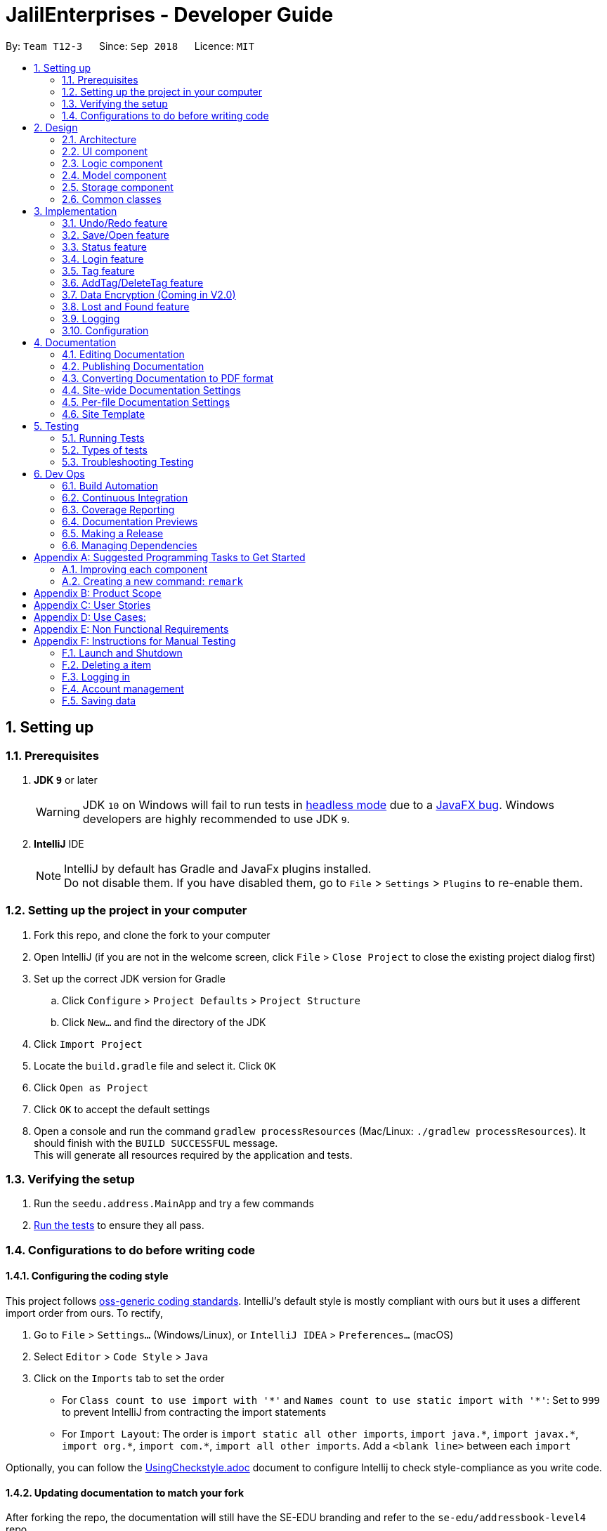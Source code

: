 = JalilEnterprises - Developer Guide
:site-section: DeveloperGuide
:toc:
:toc-title:
:toc-placement: preamble
:sectnums:
:imagesDir: images
:stylesDir: stylesheets
:xrefstyle: full
ifdef::env-github[]
:tip-caption: :bulb:
:note-caption: :information_source:
:warning-caption: :warning:
endif::[]

:repoURL: https://github.com/CS2113-AY1819S1-T12-3/main/tree/master


By: `Team T12-3`      Since: `Sep 2018`      Licence: `MIT`

== Setting up

=== Prerequisites

. *JDK `9`* or later
+
[WARNING]
JDK `10` on Windows will fail to run tests in <<UsingGradle#Running-Tests, headless mode>> due to a https://github.com/javafxports/openjdk-jfx/issues/66[JavaFX bug].
Windows developers are highly recommended to use JDK `9`.

. *IntelliJ* IDE
+
[NOTE]
IntelliJ by default has Gradle and JavaFx plugins installed. +
Do not disable them. If you have disabled them, go to `File` > `Settings` > `Plugins` to re-enable them.


=== Setting up the project in your computer

. Fork this repo, and clone the fork to your computer
. Open IntelliJ (if you are not in the welcome screen, click `File` > `Close Project` to close the existing project dialog first)
. Set up the correct JDK version for Gradle
.. Click `Configure` > `Project Defaults` > `Project Structure`
.. Click `New...` and find the directory of the JDK
. Click `Import Project`
. Locate the `build.gradle` file and select it. Click `OK`
. Click `Open as Project`
. Click `OK` to accept the default settings
. Open a console and run the command `gradlew processResources` (Mac/Linux: `./gradlew processResources`). It should finish with the `BUILD SUCCESSFUL` message. +
This will generate all resources required by the application and tests.

=== Verifying the setup

. Run the `seedu.address.MainApp` and try a few commands
. <<Testing,Run the tests>> to ensure they all pass.

=== Configurations to do before writing code

==== Configuring the coding style

This project follows https://github.com/oss-generic/process/blob/master/docs/CodingStandards.adoc[oss-generic coding standards]. IntelliJ's default style is mostly compliant with ours but it uses a different import order from ours. To rectify,

. Go to `File` > `Settings...` (Windows/Linux), or `IntelliJ IDEA` > `Preferences...` (macOS)
. Select `Editor` > `Code Style` > `Java`
. Click on the `Imports` tab to set the order

* For `Class count to use import with '\*'` and `Names count to use static import with '*'`: Set to `999` to prevent IntelliJ from contracting the import statements
* For `Import Layout`: The order is `import static all other imports`, `import java.\*`, `import javax.*`, `import org.\*`, `import com.*`, `import all other imports`. Add a `<blank line>` between each `import`

Optionally, you can follow the <<UsingCheckstyle#, UsingCheckstyle.adoc>> document to configure Intellij to check style-compliance as you write code.

==== Updating documentation to match your fork

After forking the repo, the documentation will still have the SE-EDU branding and refer to the `se-edu/addressbook-level4` repo.

If you plan to develop this fork as a separate product (i.e. instead of contributing to `se-edu/addressbook-level4`), you should do the following:

. Configure the <<Docs-SiteWideDocSettings, site-wide documentation settings>> in link:{repoURL}/build.gradle[`build.gradle`], such as the `site-name`, to suit your own project.

. Replace the URL in the attribute `repoURL` in link:{repoURL}/docs/DeveloperGuide.adoc[`DeveloperGuide.adoc`] and link:{repoURL}/docs/UserGuide.adoc[`UserGuide.adoc`] with the URL of your fork.

==== Setting up CI

Set up Travis to perform Continuous Integration (CI) for your fork. See <<UsingTravis#, UsingTravis.adoc>> to learn how to set it up.

After setting up Travis, you can optionally set up coverage reporting for your team fork (see <<UsingCoveralls#, UsingCoveralls.adoc>>).

[NOTE]
Coverage reporting could be useful for a team repository that hosts the final version but it is not that useful for your itemal fork.

Optionally, you can set up AppVeyor as a second CI (see <<UsingAppVeyor#, UsingAppVeyor.adoc>>).

[NOTE]
Having both Travis and AppVeyor ensures your App works on both Unix-based platforms and Windows-based platforms (Travis is Unix-based and AppVeyor is Windows-based)

==== Getting started with coding

When you are ready to start coding,

1. Get some sense of the overall design by reading <<Design-Architecture>>.
2. Take a look at <<GetStartedProgramming>>.

== Design

//tag::2.1[]
[[Design-Architecture]]
=== Architecture

.Architecture Diagram
image::Architecture.png[width="600"]

The *_Architecture Diagram_* given above explains the high-level design of the App. Given below is a quick overview of each component.

[TIP]
The `.pptx` files used to create diagrams in this document can be found in the link:{repoURL}/docs/diagrams/[diagrams] folder. To update a diagram, modify the diagram in the pptx file, select the objects of the diagram, and choose `Save as picture`.

`Main` has only one class called link:{repoURL}/src/main/java/seedu/address/MainApp.java[`MainApp`]. It is responsible for,

* At app launch: Initializes the components in the correct sequence, and connects them up with each other.
* At shut down: Shuts down the components and invokes cleanup method where necessary.

<<Design-Commons,*`Commons`*>> represents a collection of classes used by multiple other components. Two of those classes play important roles at the architecture level.

* `EventsCenter` : This class (written using https://github.com/google/guava/wiki/EventBusExplained[Google's Event Bus library]) is used by components to communicate with other components using events (i.e. a form of _Event Driven_ design)
* `LogsCenter` : Used by many classes to write log messages to the App's log file.

The rest of the App consists of four components.

* <<Design-Ui,*`UI`*>>: The UI of the App.
* <<Design-Logic,*`Logic`*>>: The command executor.
* <<Design-Model,*`Model`*>>: Holds the data of the App in-memory.
* <<Design-Storage,*`Storage`*>>: Reads data from, and writes data to, the hard disk.

Each of the four components

* Defines its _API_ in an `interface` with the same name as the Component.
* Exposes its functionality using a `{Component Name}Manager` class.

For example, the `Logic` component (see the class diagram given below) defines it's API in the `Logic.java` interface and exposes its functionality using the `LogicManager.java` class.

.Class Diagram of the Logic Component
image::LogicClassDiagram.png[width="800"]

[discrete]
==== Events-Driven nature of the design

The _Sequence Diagram_ below shows how the components interact for the scenario where the user issues the command `delete 1`.

.Component interactions for `delete 1` command (part 1)
image::SDforDeleteItem.png[width="800"]

[NOTE]
Note how the `Model` simply raises a `StockListChangedEvent` when the Stock List data are changed, instead of asking the `Storage` to save the updates to the hard disk.

The diagram below shows how the `EventsCenter` reacts to that event, which eventually results in the updates being saved to the hard disk and the status bar of the UI being updated to reflect the 'Last Updated' time.

.Component interactions for `delete 1` command (part 2)
image::SDforDeleteItemEventHandling.png[width="800"]

[NOTE]
Note how the event is propagated through the `EventsCenter` to the `Storage` and `UI` without `Model` having to be coupled to either of them. This is an example of how this Event Driven approach helps us reduce direct coupling between components.

The sections below give more details of each component.

[[Design-Ui]]
//end::2.1[]
// tag::2.2[]
=== UI component

.Structure of the UI Component
image::UiClassDiagram.png[width="800"]

*API* : link:{repoURL}/src/main/java/seedu/address/ui/Ui.java[`Ui.java`]

The UI consists of a `MainWindow` that is made up of parts including `CommandBox`, `ResultDisplay`, `ItemListPanel`, `StatusBarFooter`, `BrowserPanel` etc. All these, including the `MainWindow`, inherit from the abstract `UiPart` class.

The `UI` component uses JavaFx UI framework. The layout of these UI parts is defined in matching `.fxml` files that are in the `src/main/resources/view` folder. For example, the layout of the link:{repoURL}/src/main/java/seedu/address/ui/MainWindow.java[`MainWindow`] is specified in link:{repoURL}/src/main/resources/view/MainWindow.fxml[`MainWindow.fxml`]

The `UI` component,

* Executes user commands using the `Logic` component.
* Binds itself to some data in the `Model` component so that the UI can auto-update when data in the `Model` change.
* Responds to events raised from various parts of the App and updates the UI accordingly.

// end::2.2[]
[[Design-Logic]]
=== Logic component

[[fig-LogicClassDiagram]]
.Structure of the Logic Component
image::LogicClassDiagram.png[width="800"]

*API* :
link:{repoURL}/src/main/java/seedu/address/logic/Logic.java[`Logic.java`]

.  `Logic` uses the `StockListParser` class to parse the user command.
.  This results in a `Command` object which is executed by the `LogicManager`.
.  The command execution can affect the `Model` (e.g. adding a item) and/or raise events.
.  The result of the command execution is encapsulated as a `CommandResult` object which is passed back to the `Ui`.

Given below is the Sequence Diagram for interactions within the `Logic` component for the `execute("delete 1")` API call.

.Interactions Inside the Logic Component for the `delete 1` Command
image::DeleteItemSdForLogic.png[width="800"]

[[Design-Model]]
=== Model component

.Structure of the Model Component
image::ModelClassDiagram.png[width="800"]

*API* : link:{repoURL}/src/main/java/seedu/address/model/Model.java[`Model.java`]

The `Model`,

* stores a `UserPref` object that represents the user's preferences.
* stores the Stock List data.
* exposes an unmodifiable `ObservableList<Item>` that can be 'observed' e.g. the UI can be bound to this list so that the UI automatically updates when the data in the list change.
* does not depend on any of the other three components.

[NOTE]
As a more OOP model, we can store a `Tag` list in `Stock List`, which `Item` can reference. This would allow `Stock List` to only require one `Tag` object per unique `Tag`, instead of each `Item` needing their own `Tag` object. An example of how such a model may look like is given below. +
 +
image:ModelClassBetterOopDiagram.png[width="800"]

[[Design-Storage]]
=== Storage component

.Structure of the Storage Component
image::StorageClassDiagram.png[width="800"]

*API* : link:{repoURL}/src/main/java/seedu/address/storage/Storage.java[`Storage.java`]

The `Storage` component,

* can save `UserPref` objects in json format and read it back.
* can save the Stock List data in xml format and read it back.

[[Design-Commons]]
=== Common classes

Classes used by multiple components are in the `seedu.addressbook.commons` package.

== Implementation

This section describes some noteworthy details on how certain features are implemented.

// tag::undoredo[]
=== Undo/Redo feature
==== Current Implementation

The undo/redo mechanism is facilitated by `VersionedStockList`.
It extends `StockList` with an undo/redo history, stored internally as an `stockListStateList` and `currentStatePointer`.
Additionally, it implements the following operations:

* `VersionedStockList#commit()` -- Saves the current stock list state in its history.
* `VersionedStockList#undo()` -- Restores the previous stock list state from its history.
* `VersionedStockList#redo()` -- Restores a previously undone stock list state from its history.

These operations are exposed in the `Model` interface as `Model#commitStockList()`, `Model#undoStockList()` and `Model#redoStockList()` respectively.

Given below is an example usage scenario and how the undo/redo mechanism behaves at each step.

Step 1. The user launches the application for the first time. The `VersionedStockList` will be initialized with the initial stock list state, and the `currentStatePointer` pointing to that single stock list state.

image::UndoRedoStartingStateListDiagram.png[width="800"]

Step 2. The user executes `delete 5` command to delete the 5th item in the stock list. The `delete` command calls `Model#commitStockList()`, causing the modified state of the stock list after the `delete 5` command executes to be saved in the `stockListStateList`, and the `currentStatePointer` is shifted to the newly inserted stock list state.

image::UndoRedoNewCommand1StateListDiagram.png[width="800"]

Step 3. The user executes `add n/David ...` to add a new item. The `add` command also calls `Model#commitStockList()`, causing another modified stock list state to be saved into the `stockListStateList`.

image::UndoRedoNewCommand2StateListDiagram.png[width="800"]

[NOTE]
If a command fails its execution, it will not call `Model#commitStockList()`, so the stock list state will not be saved into the `stockListStateList`.

Step 4. The user now decides that adding the item was a mistake, and decides to undo that action by executing the `undo` command. The `undo` command will call `Model#undoStockList()`, which will shift the `currentStatePointer` once to the left, pointing it to the previous stock list state, and restores the stock list to that state.

image::UndoRedoExecuteUndoStateListDiagram.png[width="800"]

[NOTE]
If the `currentStatePointer` is at index 0, pointing to the initial stock list state, then there are no previous stock list states to restore. The `undo` command uses `Model#canUndoStockList()` to check if this is the case. If so, it will return an error to the user rather than attempting to perform the undo.

The following sequence diagram shows how the undo operation works:

image::UndoRedoSequenceDiagram.png[width="800"]

The `redo` command does the opposite -- it calls `Model#redoStockList()`, which shifts the `currentStatePointer` once to the right, pointing to the previously undone state, and restores the stock list to that state.

[NOTE]
If the `currentStatePointer` is at index `stockListStateList.size() - 1`, pointing to the latest stock list state, then there are no undone stock list states to restore. The `redo` command uses `Model#canRedoStockList()` to check if this is the case. If so, it will return an error to the user rather than attempting to perform the redo.

Step 5. The user then decides to execute the command `list`. Commands that do not modify the stock list, such as `list`, will usually not call `Model#commitStockList()`, `Model#undoStockList()` or `Model#redoStockList()`. Thus, the `stockListStateList` remains unchanged.

image::UndoRedoNewCommand3StateListDiagram.png[width="800"]

Step 6. The user executes `clear`, which calls `Model#commitStockList()`. Since the `currentStatePointer` is not pointing at the end of the `stockListStateList`, all stock list states after the `currentStatePointer` will be purged. We designed it this way because it no longer makes sense to redo the `add n/David ...` command. This is the behavior that most modern desktop applications follow.

image::UndoRedoNewCommand4StateListDiagram.png[width="800"]

The following activity diagram summarizes what happens when a user executes a new command:

image::UndoRedoActivityDiagram.png[width="650"]

==== Design Considerations

===== Aspect: How undo & redo executes

* **Alternative 1 (current choice):** Saves the entire stock list.
** Pros: Easy to implement.
** Cons: May have performance issues in terms of memory usage.
* **Alternative 2:** Individual command knows how to undo/redo by itself.
** Pros: Will use less memory (e.g. for `delete`, just save the item being deleted).
** Cons: We must ensure that the implementation of each individual command are correct.

===== Aspect: Data structure to support the undo/redo commands

* **Alternative 1 (current choice):** Use a list to store the history of stock list states.
** Pros: Easy for new Computer Science student undergraduates to understand, who are likely to be the new incoming developers of our project.
** Cons: Logic is duplicated twice. For example, when a new command is executed, we must remember to update both `HistoryManager` and `VersionedStockList`.
* **Alternative 2:** Use `HistoryManager` for undo/redo
** Pros: We do not need to maintain a separate list, and just reuse what is already in the codebase.
** Cons: Requires dealing with commands that have already been undone: We must remember to skip these commands. Violates Single Responsibility Principle and Separation of Concerns as `HistoryManager` now needs to do two different things.
// end::undoredo[]

// tag::saveopen[]
=== Save/Open feature
==== Current Implementation

The save/open mechanism is facilitated by `SaveCommand` and `OpenCommand`. It extends `Command` and implements the following operation:

* `Command#SaveCommand()` -- Saves the current version of the stock list as an XML file in a /versions/ folder.
* `Command#OpenCommand()` -- Opens the saved XML file as a table in the browser panel.

The operation is exposed in the `Model` interface as `Model#saveStockList()`.

Given below is an example usage scenario and how the saveCommand mechanism behaves at each step.

Step 1. The user executes `save april_18` command to save the current version of the stock list as an xml file named `april_18.xml`.

Step 2. The `save` command calls `Model#saveStockList()`, which initiates a `saveStockListVersionEvent`. The `fileName` and `ReadOnlyStockList` are saved as public final variables in the event.

Step 3. The `handleSaveStockListVersionEvent` handler calls the `saveStockListVersion()` method from the `StorageManager` class.

The following sequence diagram shows how the undo operation works:

image::SaveCommandSequenceDiagram.png[width="800"]

Step 4. The `ReadOnlyStockList` is saved as an xml file.

Step 5. The user executes `open april_18` command to open the saved april_18.xml file.

Step 6. The `open` command calls `Model#openStockList()`, which initiates a `openStockListVersionEvent`. The `fileName` is saved as a public final variable in the event.

Step 7. The `handleOpenStockListVersionEvent` handler calls the `loadFileAsPage()` method from the `BrowserPanel` class.

Step 8. The `loadFileAsPage()` method takes in the fileName and passes the directories of the `april_18.xml` and `template.xsl` files into `transformXml()` method.

Step 9. The `april_18.xml` file is transformed with the `template.xsl` stylesheet into a table format and is displayed by the browser engine on the browser panel.

==== Design Considerations

===== Aspect: How save executes

* **Alternative 1** (current choice) Save as .xml file.
** Pros: Able to display the inventory as a table by using XML transformation with XSLT. The .xml file can also be opened in Excel.
** Cons: -

* **Alternative 2** Save as .csv file.
** Pros: File can be imported or exported.
** Cons: Unable to style the displayed table in the application.

===== Aspect: How open executes

* **Alternative 1** (current choice) Transform .xml file into a table with a .xsl stylesheet.
** Pros: Able to display the inventory in a table format for ease of view.
** Cons: A template.xsl file must be included in the application.

* **Alternative 2** Open the .xml file as it is
** Pros: Does not require transforming the .xml file with XSLT.
** Cons: The displayed inventory is in XML format and hard to decipher.
// end::saveopen[]

// tag::statusfeature[]
=== Status feature
==== Current Implementation

The status feature is facilitated by the `Item` class, which contains the `Status` class.

* The status class keeps track of the quantities `Ready`, `OnLoan`, and `Faulty`.

The status feature is further facilitated by the 5 commands, `StatusCommand`, `ChangeStatusCommand`, `LoanListCommand`, `DeleteLoanListCommand` and `ViewLoansListCommand`. The commands extend `Command` and implements the following operations:

* `Command#StatusCommand()` - Lists out the items according to their status.
* `Command#ChangeStatusCommand()` - Changes the status from `Ready` to `Faulty`, or vice versa.
* `Command#LoanListCommand()` - Creates and stores a loan list and changes the item status from `Ready` to `OnLoan`.
* `Command#DeleteLoanListCommand()` - Deletes the loan list and changes the item status from `OnLoan` to `Ready`.
* `Command#ViewLoanListCommand()` - Lists out the loan lists.

Given below is an example usage scenario and how the command mechanisms behaves at each step.

Step 1. The user executes the `AddCommand` to add 50 Arduinos into the stock list.

* The `AddCommand` calls on the `Item Constructor` which creates the item object, and sets the status of all 50 Arduinos to `Ready` by default.

Step 2. The user executes the `ChangeStatusCommand` to change the status of 10 Arduinos from `Ready` to `Faulty`.

* The `ChangeStatusCommandParser#parseCommand()` is called and takes in the input string from the user, parses it into the `ChangeStatusDescriptor`, and returns a new `ChangeStatusCommand`.
* The `ChangeStatusDescriptor` class consists of the `itemName`, `quantity`, `originalStatus`, and `updatedStatus`.
* The `ChangeStatusCommand#execute()` is called. This calls the `Model#getFilteredItemList()` to obtain the item to update, and calls `Model#updateItem()` to update the item inside of the stock list with the new status.

The following sequence diagram shows how the changeStatus operation works:

image::ChangeStatus.png[width="800"]

Step 3. The user executes the `StatusCommand` to list the items by status.

* The `StatusCommand#execute` is called. This calls the `Model#getFilteredItemList()` to obtain the item list.
* The `StatusCommand#sortSimpleItems()` iterates through the item list and sorts them according to the status.
* The sorted items are stored as `SimpleItem` objects, which stores the just `itemName` the and `quantity`, as these are the only 2 relevant fields.
* The results are shown to the user.

Step 4. The user executes the `LoanListCommand` to loan out 20 Arduinos to Davind.

* The `LoanListParser#parseCommand` is called and takes in the input string from the user, parses it into the `LoanerDescription`, and returns a new `LoanListCommand`.
* The `LoanerDescription` class consists of the `itemName`, `loanerName`, and `quantity`.
* The `LoanListCommand#execute()` is called. This creates a new `ChangeStatusCommand` and calls the `ChangeStatusCommand#execute()` to change the status from Ready to On_Loan.
* The `LoanListCommand#updateLoanList()` is called. This creates an `XmlAdaptedLoanerDescription` object and is added into the `XmlAdaptedLoanList`.
* The `LoanListCommand#updateXmlLoanListFile()` is called to save the changes in storage.

Step 5. The user executes the `ViewLoanListCommand` to view the loan list.

* The `XmlAdaptedLoanList#getLoanList()` is used to obtain the loan list
* The `ViewLoanListCommand#getMessageOutput()` iterates through the loan list and returns the result to the user.

Step 6. The user executes the `DeleteLoanListCommand` to delete the loan list when Davind returns the Arduinos.

* The `DeleteLoanListCommand#execute()` is called. This calls the `ChangeStatusCommand#execute()` to change the status from On_Loan to Ready.
* The `xmlAdaptedLoanList#getLoanList()` is called to obtain the loan list.
* The `ArrayList#remove()` is called to remove the loan list entry
* The `LoanListCommand#updateXmlLoanListFile()` is called to save the changes in storage.

==== Design Considerations

===== Aspect: How StatusCommand executes

* **Alternative 1:** Storing the items as an Item instead of SimpleItem.
** Pros: Easier to implement as I would not have to create a new class.
** Cons: This slows down the code, and it contains redundant information that is not required.
* **Alternative 2:** Iterate through the item list 3 times, one for each Status field.
** Pros: We would not have to create 3 ArrayList to store the items as they can be printed out immediately.
** Cons: This slows down the code significantly, and makes the code longer.

===== Aspect: How ChangeStatusCommand executes

* **Alternative 1:** Not creating a ChangeStatusDescriptor class to store the user inputs
** Pros: Easier to implement as I would not have to create a new class.
** Cons: This would make the code extremely messy as there would be multiple parameters to handle.

// end::statusfeature[]

// tag::login[]
=== Login feature
==== Current Implementation

The login mechanism is facilitated by `LoginCommand`. It extends `Command` and implements the following operations:


* `LoginCommand#modifyLoginStatus()` -- checks if the password matches the account in the database, if it exists. If true, updates the logged in account status in `Model` accordingly.

* `LoginCommand#execute()` -- calls `LoginCommand#modifyLoginStatus()`. Then, checks login status in `Model` and displays a login success message if true and displays a failure message otherwise.

These operations are exposed in the `Model` interface as `Model#setLoggedInUser()` and `Model#getLoginStatus()` respectively.


Given below is an example usage scenario and how the LoginCommand mechanism behaves at each step.

Step 1. The user executes `login u/admin p/admin` command to log into StockList with *admin* and *admin* being the username and password credentials respectively.

Step 2. The `execute` command calls `Model#getLoginStatus()` and checks if the user is already logged in. If true, `execute` throws a `CommandException` notifying the user that he is already logged in.

Step 3. The `execute` command then calls `LoginCommand#modifyLoginStatus()`, which checks if the username *admin* exists in the account list, and if it does, checks if the given password *admin* matches the password associated with the username *admin*.

Step 4. If the *admin* password matches, `LoginCommand#modifyLoginStatus()` calls `Model#setLoggedInUser()` which updates the logged in account status in `model` with the logged in account set to *admin* and logged in status set to true.

Step 5. The `execute` command then checks the log in status via `Model#getLoginStatus()`. A success message is printed if true; otherwise a failure message is printed.

The following sequence diagram shows how the login operation works:

image::LoginSequenceDiagram.png[width="800"]

==== Design Considerations

===== Aspect: How login executes

* **Alternative 1** (current choice) Check against various accounts stored in a file and allow access if match.
** Pros: Allows for multiple accounts with access to StockList.
** Cons: More memory usage.

* **Alternative 2** Checks against a single account that can be modified.
** Pros: Simple to implement, minimal memory usage, allows for only one access account.
** Cons: Does not allow access for multiple accounts, locked out of app if credentials lost.
// end::login[]

// tag::tag[]
=== Tag feature
==== Current Implementation

The Tag feature is facilitated by `TagCommand`.
It extends `Command` and implements the following operation:

* `TagCommand()` -- Finds and shows all items under specific tags.

Given below is an example usage scenario and how the tag mechanism behaves at each step.

Step 1. The user executes `tag Lab1` command to list all items with the tag `Lab1`

Step 2. The `tag` command calls `updateFilteredItemListByTag()`, which shows the search result to the user.


==== Design Considerations

===== Aspect: How tagCommand executes

* **Alternative 1 (current choice):** When multiple tags are used for search, the search result will be `all the items` contains at least one tag.
** Pros: Easy to implement.
** Cons: May be difficult for the user to tell which item contains one tag and which items contain the other tag.
* **Alternative 2:** Group the search result by different tags inputted.
** Pros: Will be useful in real-life scenario
** Cons: It is harder to implement and takes up more screen space to show the results.


// end::tag[]

// tag::addTag[]
=== AddTag/DeleteTag feature
==== Current Implementation

The AddTag and DeleteTag features are facilitated by `AddTagCommand` and `DeleteTagCommand`.
They extend `Command` and implement the following operations:

* `AddTagCommand()` --  Adds new tags to a selected item in the Stock List.
* `DeleteTagCommand()` -- Deletes some tags while keeping the rest of a selected item in the Stock List.

Given below are example usage scenarios and how the addTag/deleteTag mechanism behave at each step.

Scenario 1: `AddTag`

Step 1. The user executes `addTag 1 t/ Lab2` command to add a tag `Lab2` to the item with index 1 in the Stock List.

Step 2. The `addTag` command calls `updateFilteredItemList();` in `model` to show the stock list after the tag is added.

Scenario 2: `DeleteTag`

Step 1. The user executes `deleteTag 1 t/ Lab1` command to delete a tag `Lab1` from the item with index 1 in the Stock List.

Step 2. The `deleteTag` command calls `updateFilteredItemList();` in `model` to show the stock list after the tag is deleted.


==== Design Considerations

* **Alternative 1 (current choice):** Adds tags to or deletes tags from one item in the stock list.
** Pros: Easy to implement.
** Cons: May be complicated when the same tags need to be added to or deleted from multiple items.
* **Alternative 2:** Adds tags to or deletes tag from multiple items in the stock list.
** Pros: Will be more user friendly when same tags need to be added to or deleted from multiple items.
** Cons: It is harder to implement.


// end::addTag[]

// tag::dataencryption[]
=== Data Encryption (Coming in V2.0)
In v2.0, account data will be encrypted using AES encryption for added security.

// end::dataencryption[]

//tag::lost&foundfeature[]
=== Lost and Found feature
==== Current Implementation
The Lost and Found mechanism is facilitated by `LostCommand`, `FoundCommand` and `LostandFoundCommand`. These three commands extend `Command`. And two class: LostDescriptor and Found Descriptor are created as well. The 3 commands implement the following operations:
* `LostCommand#lost()` -- Lost an item with its number from the Stock List.
* `FoundCommand#found()` --  Found a number of lost items from the Stock List.
* `LostandFoundCommand#lost&found()` -- List the lost items and the lost number.

Given below are example usage scenarios and how the Lost and Found mechanism behaves at each step.

Scenario 1：

Step 1. The user executes `lost 1 q/20` command to indicate 20 Arduinos are lost from the Stock List.

Step 2. The `LostDescriptor` consists of the lost quantity of the item.

Step 3. The `lost` command firstly calls `getFilteredItemList()` to get the item of the given index and its original quantity.

Step 4. Then `LostDescriptor` will be called and the lost quantity of the item will be returned.

Step 5. By using the original quantity of the item minus the lost quantity, the updated quantity of the item will be got.

Step 6. A copy is created and the change of the quantity is made to the copy. The copy then replaces the original item.

Step 7. The updated item list and success message is shown to the user. Updates are committed to the storage.

Scenario 2：

Step 1. The user executes `found 1 q/20` command to indicate 20 lost Arduinos from the Stock List are found.

Step 2. The `FoundDescriptor` consists of the found quantity of the item.

Step 3. The `found` command firstly calls `getFilteredItemList()` to get the item of the given index and its original quantity.

Step 4. Then `FoundDescriptor` will be called and the found quantity of the item will be returned.

Step 5. By using the original quantity of the item adds the found quantity, the updated quantity of the item will be got.

Step 6. A copy is created and the change of the quantity is made to the copy. The copy then replaces the original item.

Step 7. The updated item list and success message is shown to the user. Updates are committed to the storage.

Scenario 3:

Step 1. The user executes `lost 1 q/5` command to indicate 5 Arduinos are lost.

Step 2. The user executes `lost 2 q/3` command to indicate 3 Rasperry Pis are lost.

Step 3. The user executes `found 1 q/2` command to indicate 2 lost Arduinos are found.

Step 4. The user executes `lost&found`.

Step 5. The lost list will be shown to the user.

==== Design Considerations

===== Aspect: How Lost and Found executes


* **Alternative 1** (current choice) Create a lost&found list to record the lost&found history.
** Pros: Able to list all the lost&found records and history.
** Cons: May have performance issues in terms of usage and require more memory.

* **Alternative 2** When executing lost or found command, update the quantity of the item in the StockList.
** Pros: Easy to handle while only increasing and decreasing the quantity will be used and no need to record all the lost history.
** Cons: Unable to list all the lost and found history.
//end::lost&foundfeature[]
// end::lostcommand[],foundcommand[],lostandfoundcommand[]

=== Logging

We are using `java.util.logging` package for logging. The `LogsCenter` class is used to manage the logging levels and logging destinations.

* The logging level can be controlled using the `logLevel` setting in the configuration file (See <<Implementation-Configuration>>)
* The `Logger` for a class can be obtained using `LogsCenter.getLogger(Class)` which will log messages according to the specified logging level
* Currently log messages are output through: `Console` and to a `.log` file.

*Logging Levels*

* `SEVERE` : Critical problem detected which may possibly cause the termination of the application
* `WARNING` : Can continue, but with caution
* `INFO` : Information showing the noteworthy actions by the App
* `FINE` : Details that is not usually noteworthy but may be useful in debugging e.g. print the actual list instead of just its size

[[Implementation-Configuration]]
=== Configuration

Certain properties of the application can be controlled (e.g App name, logging level) through the configuration file (default: `config.json`).

== Documentation

We use asciidoc for writing documentation.

[NOTE]
We chose asciidoc over Markdown because asciidoc, although a bit more complex than Markdown, provides more flexibility in formatting.

=== Editing Documentation

See <<UsingGradle#rendering-asciidoc-files, UsingGradle.adoc>> to learn how to render `.adoc` files locally to preview the end result of your edits.
Alternatively, you can download the AsciiDoc plugin for IntelliJ, which allows you to preview the changes you have made to your `.adoc` files in real-time.

=== Publishing Documentation

See <<UsingTravis#deploying-github-pages, UsingTravis.adoc>> to learn how to deploy GitHub Pages using Travis.

=== Converting Documentation to PDF format

We use https://www.google.com/chrome/browser/desktop/[Google Chrome] for converting documentation to PDF format, as Chrome's PDF engine preserves hyperlinks used in webpages.

Here are the steps to convert the project documentation files to PDF format.

.  Follow the instructions in <<UsingGradle#rendering-asciidoc-files, UsingGradle.adoc>> to convert the AsciiDoc files in the `docs/` directory to HTML format.
.  Go to your generated HTML files in the `build/docs` folder, right click on them and select `Open with` -> `Google Chrome`.
.  Within Chrome, click on the `Print` option in Chrome's menu.
.  Set the destination to `Save as PDF`, then click `Save` to save a copy of the file in PDF format. For best results, use the settings indicated in the screenshot below.

.Saving documentation as PDF files in Chrome
image::chrome_save_as_pdf.png[width="300"]

[[Docs-SiteWideDocSettings]]
=== Site-wide Documentation Settings

The link:{repoURL}/build.gradle[`build.gradle`] file specifies some project-specific https://asciidoctor.org/docs/user-manual/#attributes[asciidoc attributes] which affects how all documentation files within this project are rendered.

[TIP]
Attributes left unset in the `build.gradle` file will use their *default value*, if any.

[cols="1,2a,1", options="header"]
.List of site-wide attributes
|===
|Attribute name |Description |Default value

|`site-name`
|The name of the website.
If set, the name will be displayed near the top of the page.
|_not set_

|`site-githuburl`
|URL to the site's repository on https://github.com[GitHub].
Setting this will add a "View on GitHub" link in the navigation bar.
|_not set_

|`site-seedu`
|Define this attribute if the project is an official SE-EDU project.
This will render the SE-EDU navigation bar at the top of the page, and add some SE-EDU-specific navigation items.
|_not set_

|===

[[Docs-PerFileDocSettings]]
=== Per-file Documentation Settings

Each `.adoc` file may also specify some file-specific https://asciidoctor.org/docs/user-manual/#attributes[asciidoc attributes] which affects how the file is rendered.

Asciidoctor's https://asciidoctor.org/docs/user-manual/#builtin-attributes[built-in attributes] may be specified and used as well.

[TIP]
Attributes left unset in `.adoc` files will use their *default value*, if any.

[cols="1,2a,1", options="header"]
.List of per-file attributes, excluding Asciidoctor's built-in attributes
|===
|Attribute name |Description |Default value

|`site-section`
|Site section that the document belongs to.
This will cause the associated item in the navigation bar to be highlighted.
One of: `UserGuide`, `DeveloperGuide`, ``LearningOutcomes``{asterisk}, `AboutUs`, `ContactUs`

_{asterisk} Official SE-EDU projects only_
|_not set_

|`no-site-header`
|Set this attribute to remove the site navigation bar.
|_not set_

|===

=== Site Template

The files in link:{repoURL}/docs/stylesheets[`docs/stylesheets`] are the https://developer.mozilla.org/en-US/docs/Web/CSS[CSS stylesheets] of the site.
You can modify them to change some properties of the site's design.

The files in link:{repoURL}/docs/templates[`docs/templates`] controls the rendering of `.adoc` files into HTML5.
These template files are written in a mixture of https://www.ruby-lang.org[Ruby] and http://slim-lang.com[Slim].

[WARNING]
====
Modifying the template files in link:{repoURL}/docs/templates[`docs/templates`] requires some knowledge and experience with Ruby and Asciidoctor's API.
You should only modify them if you need greater control over the site's layout than what stylesheets can provide.
The SE-EDU team does not provide support for modified template files.
====

[[Testing]]
== Testing

=== Running Tests

There are three ways to run tests.

[TIP]
The most reliable way to run tests is the 3rd one. The first two methods might fail some GUI tests due to platform/resolution-specific idiosyncrasies.

*Method 1: Using IntelliJ JUnit test runner*

* To run all tests, right-click on the `src/test/java` folder and choose `Run 'All Tests'`
* To run a subset of tests, you can right-click on a test package, test class, or a test and choose `Run 'ABC'`

*Method 2: Using Gradle*

* Open a console and run the command `gradlew clean allTests` (Mac/Linux: `./gradlew clean allTests`)

[NOTE]
See <<UsingGradle#, UsingGradle.adoc>> for more info on how to run tests using Gradle.

*Method 3: Using Gradle (headless)*

Thanks to the https://github.com/TestFX/TestFX[TestFX] library we use, our GUI tests can be run in the _headless_ mode. In the headless mode, GUI tests do not show up on the screen. That means the developer can do other things on the Computer while the tests are running.

To run tests in headless mode, open a console and run the command `gradlew clean headless allTests` (Mac/Linux: `./gradlew clean headless allTests`)

=== Types of tests

We have two types of tests:

.  *GUI Tests* - These are tests involving the GUI. They include,
.. _System Tests_ that test the entire App by simulating user actions on the GUI. These are in the `systemtests` package.
.. _Unit tests_ that test the individual components. These are in `seedu.address.ui` package.
.  *Non-GUI Tests* - These are tests not involving the GUI. They include,
..  _Unit tests_ targeting the lowest level methods/classes. +
e.g. `seedu.address.commons.StringUtilTest`
..  _Integration tests_ that are checking the integration of multiple code units (those code units are assumed to be working). +
e.g. `seedu.address.storage.StorageManagerTest`
..  Hybrids of unit and integration tests. These test are checking multiple code units as well as how the are connected together. +
e.g. `seedu.address.logic.LogicManagerTest`


=== Troubleshooting Testing
**Problem: `HelpWindowTest` fails with a `NullPointerException`.**

* Reason: One of its dependencies, `HelpWindow.html` in `src/main/resources/docs` is missing.
* Solution: Execute Gradle task `processResources`.

== Dev Ops

=== Build Automation

See <<UsingGradle#, UsingGradle.adoc>> to learn how to use Gradle for build automation.

=== Continuous Integration

We use https://travis-ci.org/[Travis CI] and https://www.appveyor.com/[AppVeyor] to perform _Continuous Integration_ on our projects. See <<UsingTravis#, UsingTravis.adoc>> and <<UsingAppVeyor#, UsingAppVeyor.adoc>> for more details.

=== Coverage Reporting

We use https://coveralls.io/[Coveralls] to track the code coverage of our projects. See <<UsingCoveralls#, UsingCoveralls.adoc>> for more details.

=== Documentation Previews
When a pull request has changes to asciidoc files, you can use https://www.netlify.com/[Netlify] to see a preview of how the HTML version of those asciidoc files will look like when the pull request is merged. See <<UsingNetlify#, UsingNetlify.adoc>> for more details.

=== Making a Release

Here are the steps to create a new release.

.  Update the version number in link:{repoURL}/src/main/java/seedu/address/MainApp.java[`MainApp.java`].
.  Generate a JAR file <<UsingGradle#creating-the-jar-file, using Gradle>>.
.  Tag the repo with the version number. e.g. `v0.1`
.  https://help.github.com/articles/creating-releases/[Create a new release using GitHub] and upload the JAR file you created.

=== Managing Dependencies

A project often depends on third-party libraries. For example, Stock List depends on the http://wiki.fasterxml.com/JacksonHome[Jackson library] for XML parsing. Managing these _dependencies_ can be automated using Gradle. For example, Gradle can download the dependencies automatically, which is better than these alternatives. +
a. Include those libraries in the repo (this bloats the repo size) +
b. Require developers to download those libraries manually (this creates extra work for developers)

[[GetStartedProgramming]]
[appendix]
== Suggested Programming Tasks to Get Started

Suggested path for new programmers:

1. First, add small local-impact (i.e. the impact of the change does not go beyond the component) enhancements to one component at a time. Some suggestions are given in <<GetStartedProgramming-EachComponent>>.

2. Next, add a feature that touches multiple components to learn how to implement an end-to-end feature across all components. <<GetStartedProgramming-RemarkCommand>> explains how to go about adding such a feature.

[[GetStartedProgramming-EachComponent]]
=== Improving each component

Each individual exercise in this section is component-based (i.e. you would not need to modify the other components to get it to work).

[discrete]
==== `Logic` component

*Scenario:* You are in charge of `logic`. During dog-fooding, your team realize that it is troublesome for the user to type the whole command in order to execute a command. Your team devise some strategies to help cut down the amount of typing necessary, and one of the suggestions was to implement aliases for the command words. Your job is to implement such aliases.

[TIP]
Do take a look at <<Design-Logic>> before attempting to modify the `Logic` component.

. Add a shorthand equivalent alias for each of the individual commands. For example, besides typing `clear`, the user can also type `c` to remove all items in the list.
+
****
* Hints
** Just like we store each individual command word constant `COMMAND_WORD` inside `*Command.java` (e.g.  link:{repoURL}/src/main/java/seedu/address/logic/commands/FindCommand.java[`FindCommand#COMMAND_WORD`], link:{repoURL}/src/main/java/seedu/address/logic/commands/DeleteCommand.java[`DeleteCommand#COMMAND_WORD`]), you need a new constant for aliases as well (e.g. `FindCommand#COMMAND_ALIAS`).
** link:{repoURL}/src/main/java/seedu/address/logic/parser/StockListParser.java[`StockListParser`] is responsible for analyzing command words.
* Solution
** Modify the switch statement in link:{repoURL}/src/main/java/seedu/address/logic/parser/StockListParser.java[`StockListParser#parseCommand(String)`] such that both the proper command word and alias can be used to execute the same intended command.
** Add new tests for each of the aliases that you have added.
** Update the user guide to document the new aliases.
** See this https://github.com/se-edu/addressbook-level4/pull/785[PR] for the full solution.
****

[discrete]
==== `Model` component

*Scenario:* You are in charge of `model`. One day, the `logic`-in-charge approaches you for help. He wants to implement a command such that the user is able to remove a particular tag from everyone in the stock list, but the model API does not support such a functionality at the moment. Your job is to implement an API method, so that your teammate can use your API to implement his command.

[TIP]
Do take a look at <<Design-Model>> before attempting to modify the `Model` component.

. Add a `removeTag(Tag)` method. The specified tag will be removed from everyone in the stock list.
+
****
* Hints
** The link:{repoURL}/src/main/java/seedu/address/model/Model.java[`Model`] and the link:{repoURL}/src/main/java/seedu/address/model/StockList.java[`StockList`] API need to be updated.
** Think about how you can use SLAP to design the method. Where should we place the main logic of deleting tags?
**  Find out which of the existing API methods in  link:{repoURL}/src/main/java/seedu/address/model/StockList.java[`StockList`] and link:{repoURL}/src/main/java/seedu/address/model/item/Item.java[`Item`] classes can be used to implement the tag removal logic. link:{repoURL}/src/main/java/seedu/address/model/StockList.java[`StockList`] allows you to update a item, and link:{repoURL}/src/main/java/seedu/address/model/item/Item.java[`Item`] allows you to update the tags.
* Solution
** Implement a `removeTag(Tag)` method in link:{repoURL}/src/main/java/seedu/address/model/StockList.java[`StockList`]. Loop through each item, and remove the `tag` from each item.
** Add a new API method `deleteTag(Tag)` in link:{repoURL}/src/main/java/seedu/address/model/ModelManager.java[`ModelManager`]. Your link:{repoURL}/src/main/java/seedu/address/model/ModelManager.java[`ModelManager`] should call `StockList#removeTag(Tag)`.
** Add new tests for each of the new public methods that you have added.
** See this https://github.com/se-edu/addressbook-level4/pull/790[PR] for the full solution.
****

[discrete]
==== `Ui` component

*Scenario:* You are in charge of `ui`. During a beta testing session, your team is observing how the users use your stock list application. You realize that one of the users occasionally tries to delete non-existent tags from a contact, because the tags all look the same visually, and the user got confused. Another user made a typing mistake in his command, but did not realize he had done so because the error message wasn't prominent enough. A third user keeps scrolling down the list, because he keeps forgetting the index of the last item in the list. Your job is to implement improvements to the UI to solve all these problems.

[TIP]
Do take a look at <<Design-Ui>> before attempting to modify the `UI` component.

. Use different colors for different tags inside item cards. For example, `friends` tags can be all in brown, and `colleagues` tags can be all in yellow.
+
**Before**
+
image::getting-started-ui-tag-before.png[width="300"]
+
**After**
+
image::getting-started-ui-tag-after.png[width="300"]
+
****
* Hints
** The tag labels are created inside link:{repoURL}/src/main/java/seedu/address/ui/ItemCard.java[the `ItemCard` constructor] (`new Label(tag.tagName)`). https://docs.oracle.com/javase/8/javafx/api/javafx/scene/control/Label.html[JavaFX's `Label` class] allows you to modify the style of each Label, such as changing its color.
** Use the .css attribute `-fx-background-color` to add a color.
** You may wish to modify link:{repoURL}/src/main/resources/view/DarkTheme.css[`DarkTheme.css`] to include some pre-defined colors using css, especially if you have experience with web-based css.
* Solution
** You can modify the existing test methods for `ItemCard` 's to include testing the tag's color as well.
** See this https://github.com/se-edu/addressbook-level4/pull/798[PR] for the full solution.
*** The PR uses the hash code of the tag names to generate a color. This is deliberately designed to ensure consistent colors each time the application runs. You may wish to expand on this design to include additional features, such as allowing users to set their own tag colors, and directly saving the colors to storage, so that tags retain their colors even if the hash code algorithm changes.
****

. Modify link:{repoURL}/src/main/java/seedu/address/commons/events/ui/NewResultAvailableEvent.java[`NewResultAvailableEvent`] such that link:{repoURL}/src/main/java/seedu/address/ui/ResultDisplay.java[`ResultDisplay`] can show a different style on error (currently it shows the same regardless of errors).
+
**Before**
+
image::getting-started-ui-result-before.png[width="200"]
+
**After**
+
image::getting-started-ui-result-after.png[width="200"]
+
****
* Hints
** link:{repoURL}/src/main/java/seedu/address/commons/events/ui/NewResultAvailableEvent.java[`NewResultAvailableEvent`] is raised by link:{repoURL}/src/main/java/seedu/address/ui/CommandBox.java[`CommandBox`] which also knows whether the result is a success or failure, and is caught by link:{repoURL}/src/main/java/seedu/address/ui/ResultDisplay.java[`ResultDisplay`] which is where we want to change the style to.
** Refer to link:{repoURL}/src/main/java/seedu/address/ui/CommandBox.java[`CommandBox`] for an example on how to display an error.
* Solution
** Modify link:{repoURL}/src/main/java/seedu/address/commons/events/ui/NewResultAvailableEvent.java[`NewResultAvailableEvent`] 's constructor so that users of the event can indicate whether an error has occurred.
** Modify link:{repoURL}/src/main/java/seedu/address/ui/ResultDisplay.java[`ResultDisplay#handleNewResultAvailableEvent(NewResultAvailableEvent)`] to react to this event appropriately.
** You can write two different kinds of tests to ensure that the functionality works:
*** The unit tests for `ResultDisplay` can be modified to include verification of the color.
*** The system tests link:{repoURL}/src/test/java/systemtests/StockListSystemTest.java[`StockListSystemTest#assertCommandBoxShowsDefaultStyle() and StockListSystemTest#assertCommandBoxShowsErrorStyle()`] to include verification for `ResultDisplay` as well.
** See this https://github.com/se-edu/addressbook-level4/pull/799[PR] for the full solution.
*** Do read the commits one at a time if you feel overwhelmed.
****

. Modify the link:{repoURL}/src/main/java/seedu/address/ui/StatusBarFooter.java[`StatusBarFooter`] to show the total number of people in the stock list.
+
**Before**
+
image::getting-started-ui-status-before.png[width="500"]
+
**After**
+
image::getting-started-ui-status-after.png[width="500"]
+
****
* Hints
** link:{repoURL}/src/main/resources/view/StatusBarFooter.fxml[`StatusBarFooter.fxml`] will need a new `StatusBar`. Be sure to set the `GridPane.columnIndex` properly for each `StatusBar` to avoid misalignment!
** link:{repoURL}/src/main/java/seedu/address/ui/StatusBarFooter.java[`StatusBarFooter`] needs to initialize the status bar on application start, and to update it accordingly whenever the stock list is updated.
* Solution
** Modify the constructor of link:{repoURL}/src/main/java/seedu/address/ui/StatusBarFooter.java[`StatusBarFooter`] to take in the number of items when the application just started.
** Use link:{repoURL}/src/main/java/seedu/address/ui/StatusBarFooter.java[`StatusBarFooter#handleStockListChangedEvent(StockListChangedEvent)`] to update the number of items whenever there are new changes to the addressbook.
** For tests, modify link:{repoURL}/src/test/java/guitests/guihandles/StatusBarFooterHandle.java[`StatusBarFooterHandle`] by adding a state-saving functionality for the total number of people status, just like what we did for save location and sync status.
** For system tests, modify link:{repoURL}/src/test/java/systemtests/StockListSystemTest.java[`StockListSystemTest`] to also verify the new total number of items status bar.
** See this https://github.com/se-edu/addressbook-level4/pull/803[PR] for the full solution.
****

[discrete]
==== `Storage` component

*Scenario:* You are in charge of `storage`. For your next project milestone, your team plans to implement a new feature of saving the stock list to the cloud. However, the current implementation of the application constantly saves the stock list after the execution of each command, which is not ideal if the user is working on limited internet connection. Your team decided that the application should instead save the changes to a temporary local backup file first, and only upload to the cloud after the user closes the application. Your job is to implement a backup API for the stock list storage.

[TIP]
Do take a look at <<Design-Storage>> before attempting to modify the `Storage` component.

. Add a new method `backupStockList(ReadOnlyStockList)`, so that the stock list can be saved in a fixed temporary location.
+
****
* Hint
** Add the API method in link:{repoURL}/src/main/java/seedu/address/storage/StockListStorage.java[`StockListStorage`] interface.
** Implement the logic in link:{repoURL}/src/main/java/seedu/address/storage/StorageManager.java[`StorageManager`] and link:{repoURL}/src/main/java/seedu/address/storage/XmlStockListStorage.java[`XmlStockListStorage`] class.
* Solution
** See this https://github.com/se-edu/addressbook-level4/pull/594[PR] for the full solution.
****

[[GetStartedProgramming-RemarkCommand]]
=== Creating a new command: `remark`

By creating this command, you will get a chance to learn how to implement a feature end-to-end, touching all major components of the app.

*Scenario:* You are a software maintainer for `addressbook`, as the former developer team has moved on to new projects. The current users of your application have a list of new feature requests that they hope the software will eventually have. The most popular request is to allow adding additional comments/notes about a particular contact, by providing a flexible `remark` field for each contact, rather than relying on tags alone. After designing the specification for the `remark` command, you are convinced that this feature is worth implementing. Your job is to implement the `remark` command.

==== Description
Edits the remark for a item specified in the `INDEX`. +
Format: `remark INDEX r/[REMARK]`

Examples:

* `remark 1 r/Likes to drink coffee.` +
Edits the remark for the first item to `Likes to drink coffee.`
* `remark 1 r/` +
Removes the remark for the first item.

==== Step-by-step Instructions

===== [Step 1] Logic: Teach the app to accept 'remark' which does nothing
Let's start by teaching the application how to parse a `remark` command. We will add the logic of `remark` later.

**Main:**

. Add a `RemarkCommand` that extends link:{repoURL}/src/main/java/seedu/address/logic/commands/Command.java[`Command`]. Upon execution, it should just throw an `Exception`.
. Modify link:{repoURL}/src/main/java/seedu/address/logic/parser/StockListParser.java[`StockListParser`] to accept a `RemarkCommand`.

**Tests:**

. Add `RemarkCommandTest` that tests that `execute()` throws an Exception.
. Add new test method to link:{repoURL}/src/test/java/seedu/address/logic/parser/StockListParserTest.java[`StockListParserTest`], which tests that typing "remark" returns an instance of `RemarkCommand`.

===== [Step 2] Logic: Teach the app to accept 'remark' arguments
Let's teach the application to parse arguments that our `remark` command will accept. E.g. `1 r/Likes to drink coffee.`

**Main:**

. Modify `RemarkCommand` to take in an `Index` and `String` and print those two parameters as the error message.
. Add `RemarkCommandParser` that knows how to parse two arguments, one index and one with prefix 'r/'.
. Modify link:{repoURL}/src/main/java/seedu/address/logic/parser/StockListParser.java[`StockListParser`] to use the newly implemented `RemarkCommandParser`.

**Tests:**

. Modify `RemarkCommandTest` to test the `RemarkCommand#equals()` method.
. Add `RemarkCommandParserTest` that tests different boundary values
for `RemarkCommandParser`.
. Modify link:{repoURL}/src/test/java/seedu/address/logic/parser/StockListParserTest.java[`StockListParserTest`] to test that the correct command is generated according to the user input.

===== [Step 3] Ui: Add a placeholder for remark in `ItemCard`
Let's add a placeholder on all our link:{repoURL}/src/main/java/seedu/address/ui/ItemCard.java[`ItemCard`] s to display a remark for each item later.

**Main:**

. Add a `Label` with any random text inside link:{repoURL}/src/main/resources/view/ItemListCard.fxml[`ItemListCard.fxml`].
. Add FXML annotation in link:{repoURL}/src/main/java/seedu/address/ui/ItemCard.java[`ItemCard`] to tie the variable to the actual label.

**Tests:**

. Modify link:{repoURL}/src/test/java/guitests/guihandles/ItemCardHandle.java[`ItemCardHandle`] so that future tests can read the contents of the remark label.

===== [Step 4] Model: Add `Remark` class
We have to properly encapsulate the remark in our link:{repoURL}/src/main/java/seedu/address/model/item/Item.java[`Item`] class. Instead of just using a `String`, let's follow the conventional class structure that the codebase already uses by adding a `Remark` class.

**Main:**

. Add `Remark` to model component (you can copy from link:{repoURL}/src/main/java/seedu/address/model/item/Address.java[`Address`], remove the regex and change the names accordingly).
. Modify `RemarkCommand` to now take in a `Remark` instead of a `String`.

**Tests:**

. Add test for `Remark`, to test the `Remark#equals()` method.

===== [Step 5] Model: Modify `Item` to support a `Remark` field
Now we have the `Remark` class, we need to actually use it inside link:{repoURL}/src/main/java/seedu/address/model/item/Item.java[`Item`].

**Main:**

. Add `getRemark()` in link:{repoURL}/src/main/java/seedu/address/model/item/Item.java[`Item`].
. You may assume that the user will not be able to use the `add` and `edit` commands to modify the remarks field (i.e. the item will be created without a remark).
. Modify link:{repoURL}/src/main/java/seedu/address/model/util/SampleDataUtil.java/[`SampleDataUtil`] to add remarks for the sample data (delete your `stockList.xml` so that the application will load the sample data when you launch it.)

===== [Step 6] Storage: Add `Remark` field to `XmlAdaptedItem` class
We now have `Remark` s for `Item` s, but they will be gone when we exit the application. Let's modify link:{repoURL}/src/main/java/seedu/address/storage/XmlAdaptedItem.java[`XmlAdaptedItem`] to include a `Remark` field so that it will be saved.

**Main:**

. Add a new Xml field for `Remark`.

**Tests:**

. Fix `invalidAndValidItemStockList.xml`, `typicalItemsStockList.xml`, `validStockList.xml` etc., such that the XML tests will not fail due to a missing `<remark>` element.

===== [Step 6b] Test: Add withRemark() for `ItemBuilder`
Since `Item` can now have a `Remark`, we should add a helper method to link:{repoURL}/src/test/java/seedu/address/testutil/ItemBuilder.java[`ItemBuilder`], so that users are able to create remarks when building a link:{repoURL}/src/main/java/seedu/address/model/item/Item.java[`Item`].

**Tests:**

. Add a new method `withRemark()` for link:{repoURL}/src/test/java/seedu/address/testutil/ItemBuilder.java[`ItemBuilder`]. This method will create a new `Remark` for the item that it is currently building.
. Try and use the method on any sample `Item` in link:{repoURL}/src/test/java/seedu/address/testutil/TypicalItems.java[`TypicalItems`].

===== [Step 7] Ui: Connect `Remark` field to `ItemCard`
Our remark label in link:{repoURL}/src/main/java/seedu/address/ui/ItemCard.java[`ItemCard`] is still a placeholder. Let's bring it to life by binding it with the actual `remark` field.

**Main:**

. Modify link:{repoURL}/src/main/java/seedu/address/ui/ItemCard.java[`ItemCard`]'s constructor to bind the `Remark` field to the `Item` 's remark.

**Tests:**

. Modify link:{repoURL}/src/test/java/seedu/address/ui/testutil/GuiTestAssert.java[`GuiTestAssert#assertCardDisplaysItem(...)`] so that it will compare the now-functioning remark label.

===== [Step 8] Logic: Implement `RemarkCommand#execute()` logic
We now have everything set up... but we still can't modify the remarks. Let's finish it up by adding in actual logic for our `remark` command.

**Main:**

. Replace the logic in `RemarkCommand#execute()` (that currently just throws an `Exception`), with the actual logic to modify the remarks of a item.

**Tests:**

. Update `RemarkCommandTest` to test that the `execute()` logic works.

==== Full Solution

See this https://github.com/se-edu/addressbook-level4/pull/599[PR] for the step-by-step solution.

[appendix]
== Product Scope

*Target user profile*:

* has a need to manage a significant number of stocks
* prefer desktop apps over other types
* can type fast
* prefers typing over mouse input
* is reasonably comfortable using CLI apps

*Value proposition*: manage stocks faster than a the current method, which is by physical stock taking, or using a spreadsheet.

[appendix]
== User Stories

Priorities: High (must have) - `* * \*`, Medium (nice to have) - `* \*`, Low (unlikely to have) - `*`

[width="59%",cols="22%,<23%,<25%,<30%",options="header",]
|=======================================================================
|Priority |As a ... |I want to ... |So that I can...

|`* * *` |Lab Technician |Control who has access to my inventory |Secure my sensitive data

|`* * *` |Lab Technician |Add new items to the list |Keep track of the new item

|`* * *` |Lab Technician |Update the quantity of an item in the list |Record the quantity change of the item

|`* * *` |Lab Technician |Update the status of an item in the list |Record the change in status of the item

|`* * *` |Lab Technician |Delete an item from the list |Remove all information regarding to the item

|`* * *` |Lab Technician |Show all items |Check and explore all my items

|`* * *` |Lab Technician |Find a specific item |Easily check the quantity available

|`* *` |Lab Technician |Search for an item with just a partial keyword |Find items more efficiently

|`* *` |Lab Technician |Check which items are understocked |Easily restock them

|`* *` |Lab Technician |List all materials required for a lab session |Prepare and account for them easily

|`* *` |Lab Technician |Record statuses of individual materials (Free, Loan, Faulty) |Account for the state of items in the lab

|`*` |Lab Technician |Withdraw my operation sometime |Go back to my previous edition anytime

|`*` |Lab Technician |Create loan lists for each project group |Account for items loaned when they are returned

|`*` |Lab Technician |Store the quantities of all my items at a given time |Review them anytime
|=======================================================================

_{More to be added}_

[appendix]
== Use Cases:

(For all use cases below, the *System* is `StockList` and the *Actor* is the `user`, unless specified otherwise)

[discrete]
=== Use case: Delete item

*MSS*

1.  User requests to list items
2.  StockList shows a list of items
3.  User requests to delete a specific item in the list
4.  StockList deletes the item
+
Use case ends.

*Extensions*

[none]
* 2a. The list is empty.
+
Use case ends.

* 3a. The given index is invalid.
+
[none]
** 3a1. StockList shows an error message.
+
Use case resumes at step 2.

[discrete]
=== Use case: Tag item

*MSS*

1.  User requests to list all items
2.  StockList shows a list of items
3.  User requests to show items with a specific tag
4.  StockList finds and shows the items
+
Use case ends.

*Extensions*

[none]
* 2a. The list is empty.
+
Use case ends.

* 3a. The given tag is invalid.
+
[none]
** 3a1. StockList shows an error message.
+
Use case resumes at step 2.

// tag::accountUseCase[]
[discrete]
=== Use case: Lost item

*MSS*

1.  User requests to list items
2.  StockList shows a list of items
3.  User requests to lose an item with the lost quantity
4.  StockList loses the item
+
Use case ends.

*Extensions*

[none]
* 2a. The list is empty.
+
Use case ends.

* 3a. The given lost quantity is invalid.
+
[none]
** 3a1. StockList shows an error message.
+
Use case resumes at step 2.

[discrete]
=== Use case: Found item

*MSS*

1.  User requests to list items
2.  StockList shows a list of items
3.  User requests to find a lost item with the found quantity
4.  StockList found the item
+
Use case ends.

*Extensions*

[none]
* 2a. The list is empty.
+
Use case ends.

* 3a. The given found quantity is invalid.
+
[none]
** 3a1. StockList shows an error message.
+
Use case resumes at step 2.

[discrete]
=== Use case: List lost items

*MSS*

1.  User requests to list lost items
2.  StockList shows the list of all lost items
+
Use case ends.

[discrete]
=== Use case: Login

*MSS*

1.  User requests to list accounts
2.  StockList shows the list of accounts
3.  User requests to login using his account credentials
4.  StockList shows that the user has successfully logged in
+
Use case ends.

*Extensions*

[none]
* 2a. The list does not contain user's account.
+
Use case ends.

* 3a. The given account credentials are invalid.
+
[none]
** 3a1. StockList shows an error message.
+
Use case resumes at step 2.

[discrete]
=== Use case: Delete account

*MSS*

1.  User requests to list accounts
2.  StockList shows a list of accounts
3.  User requests to delete a specific account in the list
4.  StockList deletes the account
+
Use case ends.

*Extensions*

* 3a. The given index is invalid.
+
[none]
** 3a1. StockList shows an error message.
+
Use case resumes at step 2.

[discrete]
=== Use case: Add account

*MSS*

1.  User requests to add an account
2.  StockList adds the account to the database.
+
Use case ends.

*Extensions*

* 1a. The given account is already in the database.
+
[none]
** 1a1. StockList shows an error message.
+
Use case resumes at step 1.

[discrete]
=== Use case: Edit account

*MSS*

1.  User requests to list accounts
2.  StockList shows a list of accounts
3.  User requests to edit a specific account in the list
4.  StockList edits the account
+
Use case ends.

*Extensions*

* 3a. The given index is invalid.
+
[none]
** 3a1. StockList shows an error message.
+
Use case resumes at step 2.
// end::accountUseCase[]

// tag::saveopen[]

[discrete]
=== Use case: Save stocklist

*MSS*

1.  User requests to save stocklist
2.  StockList saves current inventory as .xml file with specified file name.
+
Use case ends.

*Extensions*

[none]
* 1a. The file name is invalid.
* 1b. Stocklist shows an error message.
+
Use case ends.


[discrete]
=== Use case: Open stocklist version

*MSS*

1.  User requests to open stocklist version
2.  StockList opens specified .xml file and displays as table.
+
Use case ends.

*Extensions*

[none]
* 1a. The file name is invalid.
* 1b. Stocklist shows an error message.
+
Use case ends.
// end::saveopen[]

[discrete]
=== Use case: List items by status

*MSS*

1. User requests to list items according to status
2. StockList lists out the item according to the status
+
Use case ends.

[discrete]
=== Use case: Change Status

*MSS*

1.  User requests to list all items
2.  StockList shows a list the list of all items
3.  User requests to change the status of an item.
4.  StockList changes the status of the item.
+
Use case ends.

*Extensions*

* 3a. Any of the inputs are invalid.
+
[none]
** 3a1. StockList shows an error message.

[discrete]
=== Use case: Creating loan list entry

*MSS*

1.  User requests create a loan list entry
2.  StockList creates the loan list entry
3.  User requests to view the loan list
4.  StockList shows the updated loan list
+
Use case ends.

*Extensions*

* 1a. Any of the inputs are invalid.
+
[none]
** 1a1. StockList shows an error message.

[discrete]
=== Use case: Deleting loan list entry

*MSS*

1.  User requests delete a loan list entry
2.  StockList deletes the loan list entry
3.  User requests to view the loan list
4.  StockList shows the updated loan list
+
Use case ends.

*Extensions*

* 1a. Any of the inputs are invalid.
+
[none]
** 1a1. StockList shows an error message.

[appendix]
== Non Functional Requirements

.  Should work on any <<mainstream-os,mainstream OS>> as long as it has Java `9` or higher installed.
.  Should be able to hold up to 1000 items without a noticeable sluggishness in performance for typical usage.
.  A user with above average typing speed for regular English text (i.e. not code, not system admin commands) should be able to accomplish most of the tasks faster using commands than using the mouse.

[appendix]
== Instructions for Manual Testing

Given below are instructions to test the app manually.

[NOTE]
These instructions only provide a starting point for testers to work on; testers are expected to do more _exploratory_ testing.

=== Launch and Shutdown

. Initial launch

.. Download the jar file and copy into an empty folder
.. Double-click the jar file +
   Expected: Shows the GUI with a set of sample contacts. The window size may not be optimum.

. Saving window preferences

.. Resize the window to an optimum size. Move the window to a different location. Close the window.
.. Re-launch the app by double-clicking the jar file. +
   Expected: The most recent window size and location is retained.

=== Deleting a item

. Deleting a item while all items are listed

.. Prerequisites: List all items using the `list` command. Multiple items in the list.
.. Test case: `delete 1` +
   Expected: First contact is deleted from the list. Details of the deleted contact shown in the status message. Timestamp in the status bar is updated.
.. Test case: `delete 0` +
   Expected: No item is deleted. Error details shown in the status message. Status bar remains the same.
.. Other incorrect delete commands to try: `delete`, `delete x` (where x is larger than the list size) _{give more}_ +
   Expected: Similar to previous.

_{ more test cases ... }_

// tag::accountTesting[]
=== Logging in

. Logging in while all accounts are listed

.. Prerequisites: List all accounts using the `listAccounts` command. Only default account 'admin' in the list, with the default credentials. Login status is currently logged out.
.. Test case: `login u/admin p/lol` +
   Expected: Account is not logged in. Error details shown in the status message. Status bar remains the same.
.. Test case: `login u/admin p/admin` +
   Expected: Account is logged in. Details of the logged in account shown in the status message. Timestamp in the status bar is updated.
.. Other incorrect login commands to try: `login`, `login u/x p/y` (where x and y differ from the registered account data) +
   Expected: Similar to the first test case.

=== Account management

. Adding an account

.. Prerequisites: List all accounts using the `listAccounts` command. Only default account 'admin' in the list, with the default credentials. Login status is currently logged in as 'admin'.
.. Test case: `addAccount u/admin p/lol` +
   Expected: Account is not added. Error details shown in the status message. Status bar remains the same.
.. Test case: `addAccount u/john p/doe` +
   Expected: Account is added. Details of the added account shown in the status message. Timestamp in the status bar is updated.
.. Other incorrect addAccount commands to try: `addAccount`, `addAccount u/x p/y` (where x matches an account already in the database) +
   Expected: Similar to first test case.

. Editing an account while all accounts are listed

.. Prerequisites: List all accounts using the `listAccounts` command. Accounts 'admin' and 'john' are in the list. Login status is currently logged in as 'admin'.
.. Test case: `editAccount 2 u/john p/password123!` +
   Expected: Account is edited. Details of the edited account shown in the status message. Timestamp in the status bar is updated.
.. Test case: `editAccount 0 u/chew p/lol` +
   Expected: Account is not edited. Error details shown in the status message. Status bar remains the same.
.. Other incorrect editAccount commands to try: `editAccount`, `editAccount x u/y p/z` (where x is larger than the account list size) +

. Deleting an account while all accounts are listed

.. Prerequisites: List all accounts using the `listAccounts` command. Accounts 'admin' and 'john' are in the list. Login status is currently logged in as 'admin'.
.. Test case: `deleteAccount 2` +
   Expected: Account is deleted. Details of the deleted account shown in the status message. Timestamp in the status bar is updated.
.. Test case: `deleteAccount 0` +
   Expected: No account is deleted. Error details shown in the status message. Status bar remains the same.
.. Other incorrect deleteAccount commands to try: `deleteAccount`, `deleteAccount x` (where x is larger than the account list size) +
   Expected: Similar to previous.
// end::accountTesting[]

=== Saving data

. Dealing with missing/corrupted data files

.. _{explain how to simulate a missing/corrupted file and the expected behavior}_

_{ more test cases ... }_

